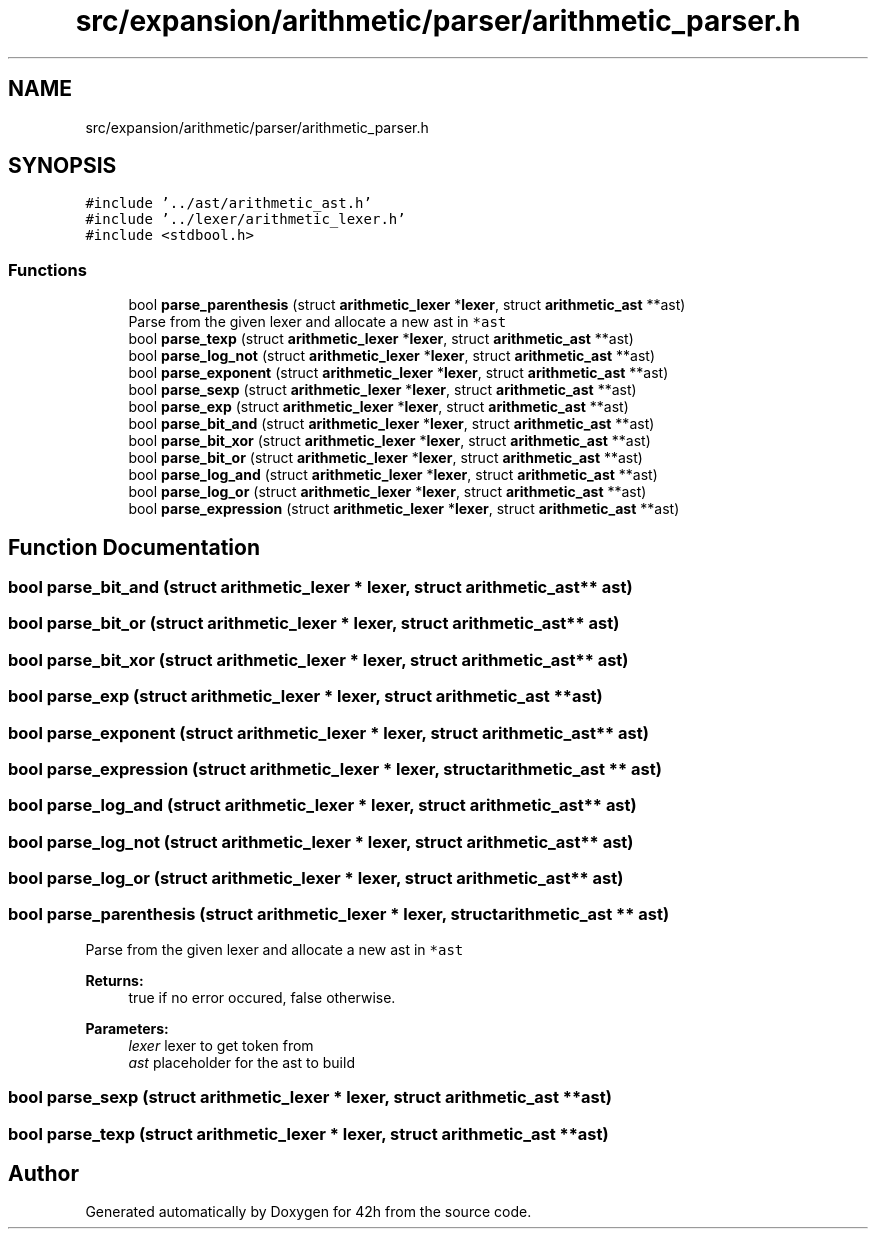 .TH "src/expansion/arithmetic/parser/arithmetic_parser.h" 3 "Mon May 25 2020" "Version v0.1" "42h" \" -*- nroff -*-
.ad l
.nh
.SH NAME
src/expansion/arithmetic/parser/arithmetic_parser.h
.SH SYNOPSIS
.br
.PP
\fC#include '\&.\&./ast/arithmetic_ast\&.h'\fP
.br
\fC#include '\&.\&./lexer/arithmetic_lexer\&.h'\fP
.br
\fC#include <stdbool\&.h>\fP
.br

.SS "Functions"

.in +1c
.ti -1c
.RI "bool \fBparse_parenthesis\fP (struct \fBarithmetic_lexer\fP *\fBlexer\fP, struct \fBarithmetic_ast\fP **ast)"
.br
.RI "Parse from the given lexer and allocate a new ast in \fC*ast\fP "
.ti -1c
.RI "bool \fBparse_texp\fP (struct \fBarithmetic_lexer\fP *\fBlexer\fP, struct \fBarithmetic_ast\fP **ast)"
.br
.ti -1c
.RI "bool \fBparse_log_not\fP (struct \fBarithmetic_lexer\fP *\fBlexer\fP, struct \fBarithmetic_ast\fP **ast)"
.br
.ti -1c
.RI "bool \fBparse_exponent\fP (struct \fBarithmetic_lexer\fP *\fBlexer\fP, struct \fBarithmetic_ast\fP **ast)"
.br
.ti -1c
.RI "bool \fBparse_sexp\fP (struct \fBarithmetic_lexer\fP *\fBlexer\fP, struct \fBarithmetic_ast\fP **ast)"
.br
.ti -1c
.RI "bool \fBparse_exp\fP (struct \fBarithmetic_lexer\fP *\fBlexer\fP, struct \fBarithmetic_ast\fP **ast)"
.br
.ti -1c
.RI "bool \fBparse_bit_and\fP (struct \fBarithmetic_lexer\fP *\fBlexer\fP, struct \fBarithmetic_ast\fP **ast)"
.br
.ti -1c
.RI "bool \fBparse_bit_xor\fP (struct \fBarithmetic_lexer\fP *\fBlexer\fP, struct \fBarithmetic_ast\fP **ast)"
.br
.ti -1c
.RI "bool \fBparse_bit_or\fP (struct \fBarithmetic_lexer\fP *\fBlexer\fP, struct \fBarithmetic_ast\fP **ast)"
.br
.ti -1c
.RI "bool \fBparse_log_and\fP (struct \fBarithmetic_lexer\fP *\fBlexer\fP, struct \fBarithmetic_ast\fP **ast)"
.br
.ti -1c
.RI "bool \fBparse_log_or\fP (struct \fBarithmetic_lexer\fP *\fBlexer\fP, struct \fBarithmetic_ast\fP **ast)"
.br
.ti -1c
.RI "bool \fBparse_expression\fP (struct \fBarithmetic_lexer\fP *\fBlexer\fP, struct \fBarithmetic_ast\fP **ast)"
.br
.in -1c
.SH "Function Documentation"
.PP 
.SS "bool parse_bit_and (struct \fBarithmetic_lexer\fP * lexer, struct \fBarithmetic_ast\fP ** ast)"

.SS "bool parse_bit_or (struct \fBarithmetic_lexer\fP * lexer, struct \fBarithmetic_ast\fP ** ast)"

.SS "bool parse_bit_xor (struct \fBarithmetic_lexer\fP * lexer, struct \fBarithmetic_ast\fP ** ast)"

.SS "bool parse_exp (struct \fBarithmetic_lexer\fP * lexer, struct \fBarithmetic_ast\fP ** ast)"

.SS "bool parse_exponent (struct \fBarithmetic_lexer\fP * lexer, struct \fBarithmetic_ast\fP ** ast)"

.SS "bool parse_expression (struct \fBarithmetic_lexer\fP * lexer, struct \fBarithmetic_ast\fP ** ast)"

.SS "bool parse_log_and (struct \fBarithmetic_lexer\fP * lexer, struct \fBarithmetic_ast\fP ** ast)"

.SS "bool parse_log_not (struct \fBarithmetic_lexer\fP * lexer, struct \fBarithmetic_ast\fP ** ast)"

.SS "bool parse_log_or (struct \fBarithmetic_lexer\fP * lexer, struct \fBarithmetic_ast\fP ** ast)"

.SS "bool parse_parenthesis (struct \fBarithmetic_lexer\fP * lexer, struct \fBarithmetic_ast\fP ** ast)"

.PP
Parse from the given lexer and allocate a new ast in \fC*ast\fP 
.PP
\fBReturns:\fP
.RS 4
true if no error occured, false otherwise\&. 
.RE
.PP
\fBParameters:\fP
.RS 4
\fIlexer\fP lexer to get token from 
.br
\fIast\fP placeholder for the ast to build 
.RE
.PP

.SS "bool parse_sexp (struct \fBarithmetic_lexer\fP * lexer, struct \fBarithmetic_ast\fP ** ast)"

.SS "bool parse_texp (struct \fBarithmetic_lexer\fP * lexer, struct \fBarithmetic_ast\fP ** ast)"

.SH "Author"
.PP 
Generated automatically by Doxygen for 42h from the source code\&.
